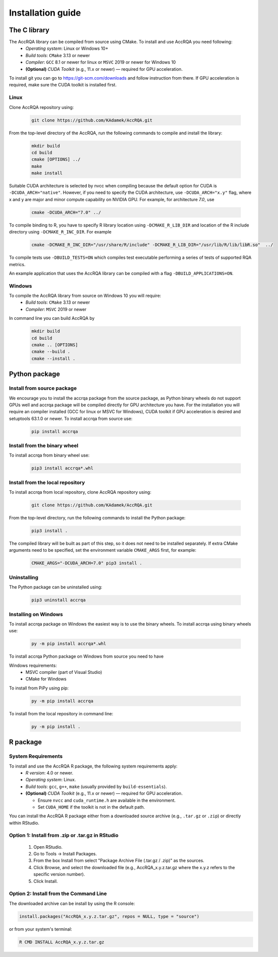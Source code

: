 ******************
Installation guide
******************

The C library
=============

The AccRQA library can be compiled from source using CMake. To install and use AccRQA you need following:
  * *Operating system*: Linux or Windows 10+
  * *Build tools*: ``CMake`` 3.13 or newer 
  * *Compiler*: ``GCC``  8.1 or newer for linux or ``MSVC`` 2019 or newer for Windows 10
  * **(Optional)** *CUDA Toolkit* (e.g., 11.x or newer) — required for GPU acceleration. 

To install git you can go to https://git-scm.com/downloads and follow instruction from there. If GPU acceleration is required, make sure the CUDA toolkit is installed first.

Linux
-----

Clone AccRQA repository using:

  .. code-block:: bash

     git clone https://github.com/KAdamek/AccRQA.git

From the top-level directory of the AccRQA, run the following commands to compile and
install the library:

  .. code-block:: bash

     mkdir build
     cd build
     cmake [OPTIONS] ../
     make
     make install

Suitable CUDA architecture is selected by nvcc when compiling because the default option for CUDA is ``-DCUDA_ARCH="native"``. However, if you need to specify the CUDA architecture, use ``-DCUDA_ARCH="x.y"`` flag, where x and y are major and minor compute capability on NVIDIA GPU. 
For example, for architecture `7.0`, use

  .. code-block:: bash
  
     cmake -DCUDA_ARCH="7.0" ../

To compile binding to R, you have to specify R library location using 
``-DCMAKE_R_LIB_DIR`` and location of the R include directory using 
``-DCMAKE_R_INC_DIR``. For example

  .. code-block:: bash

     cmake -DCMAKE_R_INC_DIR="/usr/share/R/include" -DCMAKE_R_LIB_DIR="/usr/lib/R/lib/libR.so"  ../

To compile tests use ``-DBUILD_TESTS=ON`` which compiles test executable performing a series of tests of supported RQA metrics.

An example application that uses the AccRQA library can be compiled with a flag ``-DBUILD_APPLICATIONS=ON``.

Windows
-------

To compile the AccRQA library from source on Windows 10 you will require:
  * *Build tools*: ``CMake`` 3.13 or newer 
  * *Compiler*: ``MSVC`` 2019 or newer


In command line you can build AccRQA by

  .. code-block:: bash

     mkdir build
     cd build
     cmake .. [OPTIONS]
     cmake --build .
     cmake --install .

Python package
==============

Install from source package
---------------------------

We encourage you to install the accrqa package from the source package, as Python binary wheels do not support GPUs well and accrqa package will be compiled directly for GPU architecture you have. For the installation you will require an compiler installed (GCC for linux or MSVC for Windows), CUDA toolkit if GPU acceleration is desired and setuptools 63.1.0 or newer. To install accrqa from source use:

  .. code-block:: bash

     pip install accrqa

Install from the binary wheel
-----------------------------

To install accrqa from binary wheel use:

  .. code-block:: bash

     pip3 install accrqa*.whl

Install from the local repository
---------------------------------

To install accrqa from local repository, clone AccRQA repository using:

  .. code-block:: bash

     git clone https://github.com/KAdamek/AccRQA.git

From the top-level directory, run the following commands to install
the Python package:

  .. code-block:: bash

     pip3 install .

The compiled library will be built as part of this step, so it does not need to
be installed separately. If extra CMake arguments need to be specified, set the
environment variable ``CMAKE_ARGS`` first, for example:

  .. code-block:: bash

     CMAKE_ARGS="-DCUDA_ARCH=7.0" pip3 install .


Uninstalling
------------

The Python package can be uninstalled using:

  .. code-block:: bash

     pip3 uninstall accrqa

Installing on Windows
---------------------

To install accrqa package on Windows the easiest way is to use the binary wheels. To install accrqa using binary wheels use:

  .. code-block:: bash

     py -m pip install accrqa*.whl


To install accrqa Python package on Windows from source you need to have 

Windows requirements:
  - MSVC compiler (part of Visual Studio)
  - CMake for Windows

To install from PiPy using pip:

  .. code-block:: bash

     py -m pip install accrqa

To install from the local repository in command line:

  .. code-block:: bash

     py -m pip install .

R package
=========

System Requirements
-------------------

To install and use the AccRQA R package, the following system requirements apply:
  * *R version*: 4.0 or newer.
  * *Operating system*: Linux.
  * *Build tools*: ``gcc``, ``g++``, ``make`` (usually provided by ``build-essentials``).
  * **(Optional)** *CUDA Toolkit* (e.g., 11.x or newer) — required for GPU acceleration. 

    *  Ensure ``nvcc`` and ``cuda_runtime.h`` are available in the environment.
    *  Set ``CUDA_HOME`` if the toolkit is not in the default path.

You can install the AccRQA R package either from a downloaded source archive (e.g., ``.tar.gz`` or ``.zip``) or directly within RStudio.

Option 1: Install from .zip or .tar.gz in RStudio
-------------------------------------------------

  #.  Open RStudio.
  #.  Go to Tools → Install Packages.
  #.  From the box Install from select "Package Archive File (.tar.gz / .zip)" as the sources.
  #.  Click Browse, and select the downloaded file (e.g., AccRQA_x.y.z.tar.gz where the x.y.z refers to the specific version number).
  #.  Click Install.

Option 2: Install from the Command Line
---------------------------------------

The downloaded archive can be install by using the R console:

.. code-block:: bash

  install.packages("AccRQA_x.y.z.tar.gz", repos = NULL, type = "source")

or from your system's terminal:

.. code-block:: bash

  R CMD INSTALL AccRQA_x.y.z.tar.gz
  
